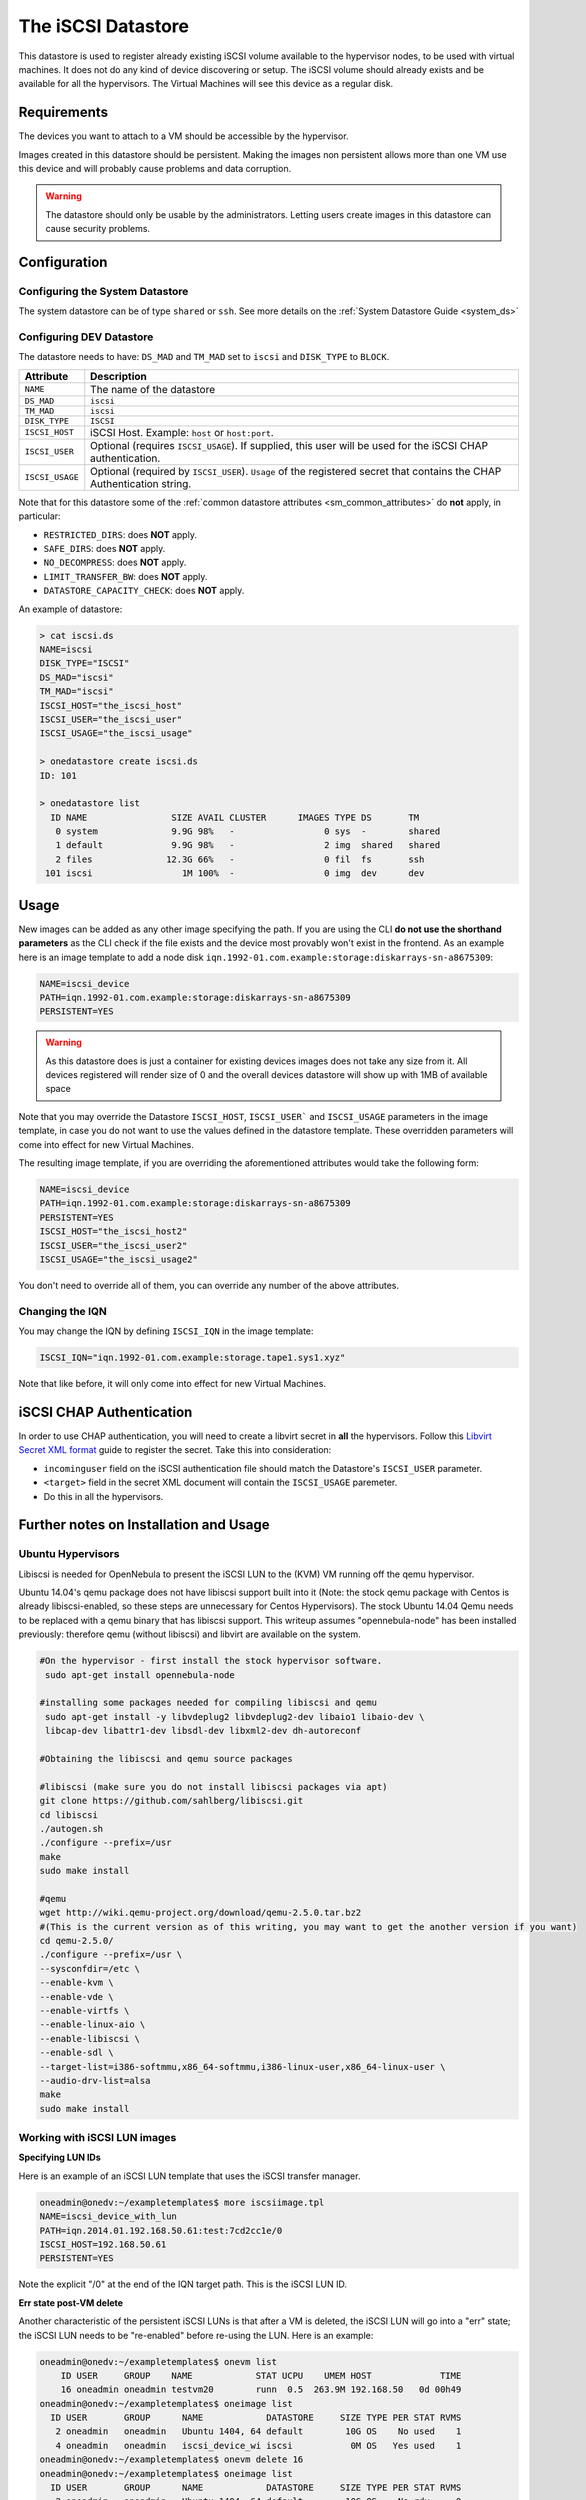.. _iscsi_ds:

===================
The iSCSI Datastore
===================

This datastore is used to register already existing iSCSI volume available to the hypervisor nodes, to be used with virtual machines. It does not do any kind of device discovering or setup. The iSCSI volume should already exists and be available for all the hypervisors. The Virtual Machines will see this device as a regular disk.

Requirements
============

The devices you want to attach to a VM should be accessible by the hypervisor.

Images created in this datastore should be persistent. Making the images non persistent allows more than one VM use this device and will probably cause problems and data corruption.

.. warning:: The datastore should only be usable by the administrators. Letting users create images in this datastore can cause security problems.

Configuration
=============

Configuring the System Datastore
--------------------------------

The system datastore can be of type ``shared`` or ``ssh``. See more details on the :ref:`System Datastore Guide <system_ds>`

Configuring DEV Datastore
-------------------------

The datastore needs to have: ``DS_MAD`` and ``TM_MAD`` set to ``iscsi`` and ``DISK_TYPE`` to ``BLOCK``.

+-----------------+-------------------------------------------------------------------------------------------------------------------------+
|    Attribute    |                                                       Description                                                       |
+=================+=========================================================================================================================+
| ``NAME``        | The name of the datastore                                                                                               |
+-----------------+-------------------------------------------------------------------------------------------------------------------------+
| ``DS_MAD``      | ``iscsi``                                                                                                               |
+-----------------+-------------------------------------------------------------------------------------------------------------------------+
| ``TM_MAD``      | ``iscsi``                                                                                                               |
+-----------------+-------------------------------------------------------------------------------------------------------------------------+
| ``DISK_TYPE``   | ``ISCSI``                                                                                                               |
+-----------------+-------------------------------------------------------------------------------------------------------------------------+
| ``ISCSI_HOST``  | iSCSI Host. Example: ``host`` or ``host:port``.                                                                         |
+-----------------+-------------------------------------------------------------------------------------------------------------------------+
| ``ISCSI_USER``  | Optional (requires ``ISCSI_USAGE``). If supplied, this user will be used for the iSCSI CHAP authentication.             |
+-----------------+-------------------------------------------------------------------------------------------------------------------------+
| ``ISCSI_USAGE`` | Optional (required by ``ISCSI_USER``). ``Usage`` of the registered secret that contains the CHAP Authentication string. |
+-----------------+-------------------------------------------------------------------------------------------------------------------------+

Note that for this datastore some of the :ref:`common datastore attributes <sm_common_attributes>` do **not** apply, in particular:

* ``RESTRICTED_DIRS``: does **NOT** apply.
* ``SAFE_DIRS``: does **NOT** apply.
* ``NO_DECOMPRESS``: does **NOT** apply.
* ``LIMIT_TRANSFER_BW``: does **NOT** apply.
* ``DATASTORE_CAPACITY_CHECK``: does **NOT** apply.

An example of datastore:

.. code::

    > cat iscsi.ds
    NAME=iscsi
    DISK_TYPE="ISCSI"
    DS_MAD="iscsi"
    TM_MAD="iscsi"
    ISCSI_HOST="the_iscsi_host"
    ISCSI_USER="the_iscsi_user"
    ISCSI_USAGE="the_iscsi_usage"

    > onedatastore create iscsi.ds
    ID: 101

    > onedatastore list
      ID NAME                SIZE AVAIL CLUSTER      IMAGES TYPE DS       TM
       0 system              9.9G 98%   -                 0 sys  -        shared
       1 default             9.9G 98%   -                 2 img  shared   shared
       2 files              12.3G 66%   -                 0 fil  fs       ssh
     101 iscsi                 1M 100%  -                 0 img  dev      dev

Usage
=====

New images can be added as any other image specifying the path. If you are using the CLI **do not use the shorthand parameters** as the CLI check if the file exists and the device most provably won't exist in the frontend. As an example here is an image template to add a node disk ``iqn.1992-01.com.example:storage:diskarrays-sn-a8675309``:

.. code:: bash

    NAME=iscsi_device
    PATH=iqn.1992-01.com.example:storage:diskarrays-sn-a8675309
    PERSISTENT=YES

.. warning:: As this datastore does is just a container for existing devices images does not take any size from it. All devices registered will render size of 0 and the overall devices datastore will show up with 1MB of available space

Note that you may override the Datastore ``ISCSI_HOST``, ``ISCSI_USER``` and ``ISCSI_USAGE`` parameters in the image template, in case you do not want to use the values defined in the datastore template. These overridden parameters will come into effect for new Virtual Machines.

The resulting image template, if you are overriding the aforementioned attributes would take the following form:

.. code:: bash

    NAME=iscsi_device
    PATH=iqn.1992-01.com.example:storage:diskarrays-sn-a8675309
    PERSISTENT=YES
    ISCSI_HOST="the_iscsi_host2"
    ISCSI_USER="the_iscsi_user2"
    ISCSI_USAGE="the_iscsi_usage2"

You don't need to override all of them, you can override any number of the above attributes.

Changing the IQN
----------------

You may change the IQN by defining ``ISCSI_IQN`` in the image template:

.. code::

  ISCSI_IQN="iqn.1992-01.com.example:storage.tape1.sys1.xyz"

Note that like before, it will only come into effect for new Virtual Machines.

iSCSI CHAP Authentication
=========================

In order to use CHAP authentication, you will need to create a libvirt secret in **all** the hypervisors. Follow this `Libvirt Secret XML format <https://libvirt.org/formatsecret.html#iSCSIUsageType>`__ guide to register the secret. Take this into consideration:

- ``incominguser`` field on the iSCSI authentication file should match the Datastore's ``ISCSI_USER`` parameter.
- ``<target>`` field in the secret XML document will contain the ``ISCSI_USAGE`` paremeter.
- Do this in all the hypervisors.


Further notes on Installation and Usage
========================================

Ubuntu Hypervisors
------------------
Libiscsi is needed for OpenNebula to present the iSCSI LUN to the (KVM) VM running off the qemu hypervisor.

Ubuntu 14.04's  qemu package  does not have libiscsi support built into it (Note: the stock qemu package with Centos is
already libiscsi-enabled, so these steps are unnecessary for Centos Hypervisors). The stock Ubuntu 14.04 Qemu needs to be replaced with a qemu binary that has libiscsi support.  This writeup assumes "opennebula-node" has been installed previously: therefore qemu (without libiscsi)  and libvirt are available on the system.

.. code:: bash

  #On the hypervisor - first install the stock hypervisor software.
   sudo apt-get install opennebula-node

  #installing some packages needed for compiling libiscsi and qemu
   sudo apt-get install -y libvdeplug2 libvdeplug2-dev libaio1 libaio-dev \
   libcap-dev libattr1-dev libsdl-dev libxml2-dev dh-autoreconf

  #Obtaining the libiscsi and qemu source packages

  #libiscsi (make sure you do not install libiscsi packages via apt)
  git clone https://github.com/sahlberg/libiscsi.git
  cd libiscsi
  ./autogen.sh
  ./configure --prefix=/usr
  make
  sudo make install

  #qemu
  wget http://wiki.qemu-project.org/download/qemu-2.5.0.tar.bz2
  #(This is the current version as of this writing, you may want to get the another version if you want)
  cd qemu-2.5.0/
  ./configure --prefix=/usr \
  --sysconfdir=/etc \
  --enable-kvm \
  --enable-vde \
  --enable-virtfs \
  --enable-linux-aio \
  --enable-libiscsi \
  --enable-sdl \
  --target-list=i386-softmmu,x86_64-softmmu,i386-linux-user,x86_64-linux-user \
  --audio-drv-list=alsa
  make
  sudo make install

Working with iSCSI LUN images
-----------------------------

**Specifying LUN IDs**

Here is an example of an iSCSI LUN template that uses the iSCSI transfer manager.

.. code::

  oneadmin@onedv:~/exampletemplates$ more iscsiimage.tpl
  NAME=iscsi_device_with_lun
  PATH=iqn.2014.01.192.168.50.61:test:7cd2cc1e/0
  ISCSI_HOST=192.168.50.61
  PERSISTENT=YES

Note the explicit "/0" at the end of the IQN target path. This is the iSCSI LUN ID.

**Err state post-VM delete**

Another characteristic of the persistent iSCSI LUNs is that after a VM is deleted, the iSCSI LUN will go into a "err" state; the iSCSI LUN needs to be "re-enabled" before re-using the LUN. Here is an example:

.. code::

  oneadmin@onedv:~/exampletemplates$ onevm list
      ID USER     GROUP    NAME            STAT UCPU    UMEM HOST             TIME
      16 oneadmin oneadmin testvm20        runn  0.5  263.9M 192.168.50   0d 00h49
  oneadmin@onedv:~/exampletemplates$ oneimage list
    ID USER       GROUP      NAME            DATASTORE     SIZE TYPE PER STAT RVMS
     2 oneadmin   oneadmin   Ubuntu 1404, 64 default        10G OS    No used    1
     4 oneadmin   oneadmin   iscsi_device_wi iscsi           0M OS   Yes used    1
  oneadmin@onedv:~/exampletemplates$ onevm delete 16
  oneadmin@onedv:~/exampletemplates$ oneimage list
    ID USER       GROUP      NAME            DATASTORE     SIZE TYPE PER STAT RVMS
     2 oneadmin   oneadmin   Ubuntu 1404, 64 default        10G OS    No rdy     0
     4 oneadmin   oneadmin   iscsi_device_wi iscsi           0M OS   Yes err     0
  oneadmin@onedv:~/exampletemplates$ oneimage enable 4
  oneadmin@onedv:~/exampletemplates$ oneimage list
    ID USER       GROUP      NAME            DATASTORE     SIZE TYPE PER STAT RVMS
     2 oneadmin   oneadmin   Ubuntu 1404, 64 default        10G OS    No rdy     0
     4 oneadmin   oneadmin   iscsi_device_wi iscsi           0M OS   Yes rdy     0
  oneadmin@onedv:~/exampletemplates$

Please refer to this issue (http://dev.opennebula.org/issues/3989) for further information.

**Live-migration**

The iSCSI LUNs are live-migrated when the VMs are live-migrated.

.. code::

  oneadmin@onedv:~/exampletemplates$ onetemplate instantiate 0 --name testvm
  VM ID: 17
  oneadmin@onedv:~/exampletemplates$ onevm list
      ID USER     GROUP    NAME            STAT UCPU    UMEM HOST             TIME
      17 oneadmin oneadmin testvm          runn 51.5    256M 192.168.50   0d 00h00
  oneadmin@onedv:~/exampletemplates$ onehost list
    ID NAME            CLUSTER   RVM      ALLOCATED_CPU      ALLOCATED_MEM STAT
     1 192.168.50.232  -           0       0 / 200 (0%)   0K / 993.9M (0%) on
     6 192.168.50.231  -           1    100 / 200 (50%) 256M / 993.9M (25% on
  oneadmin@onedv:~/exampletemplates$ oneimage list
    ID USER       GROUP      NAME            DATASTORE     SIZE TYPE PER STAT RVMS
     2 oneadmin   oneadmin   Ubuntu 1404, 64 default        10G OS    No used    1
     4 oneadmin   oneadmin   iscsi_device_wi iscsi           0M OS   Yes used    1
  oneadmin@onedv:~/exampletemplates$ onevm migrate  17 192.168.50.232 --live
  oneadmin@onedv:~/exampletemplates$ onehost list
    ID NAME            CLUSTER   RVM      ALLOCATED_CPU      ALLOCATED_MEM STAT
     1 192.168.50.232  -           1    100 / 200 (50%) 256M / 993.9M (25% on
     6 192.168.50.231  -           0       0 / 200 (0%)   0K / 993.9M (0%) on
  oneadmin@onedv:~/exampletemplates$



